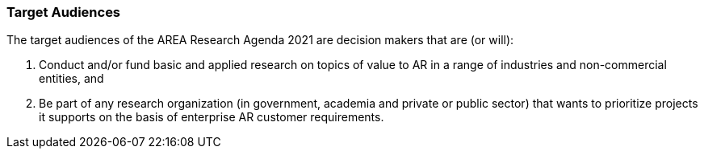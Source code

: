 [[ra-target-audiences-section]]

=== Target Audiences

The target audiences of the AREA Research Agenda 2021 are decision makers that are (or will):

. Conduct and/or fund basic and applied research on topics of value to AR in a range of industries and non-commercial entities, and
. Be part of any research organization (in government, academia and private or public sector) that wants to prioritize projects it supports on the basis of enterprise AR customer requirements.
